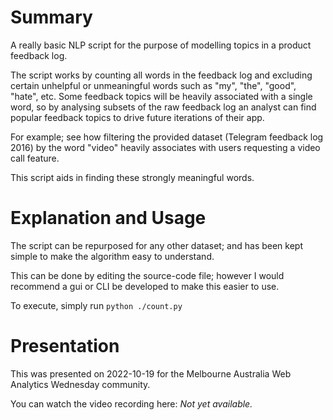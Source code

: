 * Summary
A really basic NLP script for the purpose of modelling topics in a product feedback log.

The script works by counting all words in the feedback log and excluding certain unhelpful or unmeaningful words
such as "my", "the", "good", "hate", etc.
Some feedback topics will be heavily associated with a single word, so by analysing subsets of the raw feedback log
an analyst can find popular feedback topics to drive future iterations of their app.

For example; see how filtering the provided dataset (Telegram feedback log 2016) by the word "video"
heavily associates with users requesting a video call feature.

This script aids in finding these strongly meaningful words.

* Explanation and Usage
The script can be repurposed for any other dataset; and has been kept simple to make the algorithm easy to understand.

This can be done by editing the source-code file; however I would recommend a gui or CLI be developed to make this easier to use.

To execute, simply run ~python ./count.py~

* Presentation
This was presented on 2022-10-19 for the Melbourne Australia Web Analytics Wednesday community.

You can watch the video recording here: /Not yet available./
